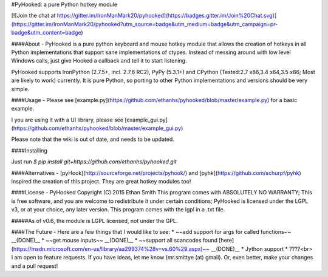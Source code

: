 #PyHooked: a pure Python hotkey module


[![Join the chat at https://gitter.im/IronManMark20/pyhooked](https://badges.gitter.im/Join%20Chat.svg)](https://gitter.im/IronManMark20/pyhooked?utm_source=badge&utm_medium=badge&utm_campaign=pr-badge&utm_content=badge)


####About - 
PyHooked is a pure python keyboard and mouse hotkey module that allows the creation of hotkeys in all Python implementations that support sane implementations of ctypes. Instead of messing around with low level Windows calls, just give Hooked a callback and tell it to start listening.

PyHooked supports IronPython (2.7.5+, incl. 2.7.6 RC2), PyPy (5.3.1+) and CPython (Tested:2.7 x86,3.4 x64,3.5 x86; Most are likely to work) currently. It is pure Python, so porting to other Python implementations and versions should be very simple.

####Usage - 
Please see [example.py](https://github.com/ethanhs/pyhooked/blob/master/example.py) for a basic example.

I you are using it with a UI library, please see [example_gui.py](https://github.com/ethanhs/pyhooked/blob/master/example_gui.py)

Please note that the wiki is out of date, and needs to be updated.

####Installing

Just run `$ pip install git+https://github.com/ethanhs/pyhooked.git`


####Alternatives -
[pyHook](http://sourceforge.net/projects/pyhook/) and [pyhk](https://github.com/schurpf/pyhk) inspired the creation of this project. They are great hotkey modules too!

####License - 
PyHooked  Copyright (C) 2015  Ethan Smith
This program comes with ABSOLUTELY NO WARRANTY;
This is free software, and you are welcome to redistribute it
under certain conditions;
PyHooked is licensed under the LGPL v3, or at your choice, any later version. This program comes with the lgpl in a .txt file.

#####As of v0.6, the module is LGPL licensed, not under the GPL.

####The Future - 
Here are a few things that I would like to see:
* ~~add support for args for called functions~~  __(DONE)__
* ~~get mouse inputs~~  __(DONE)__
* ~~support all scancodes found [here](https://msdn.microsoft.com/en-us/library/aa299374%28v=vs.60%29.aspx)~~  __(DONE)__
* Jython support
* ????<br>
I am open to feature requests. If you have ideas, let me know (mr.smittye (at) gmail). Or, even better, make your changes and a pull request!



